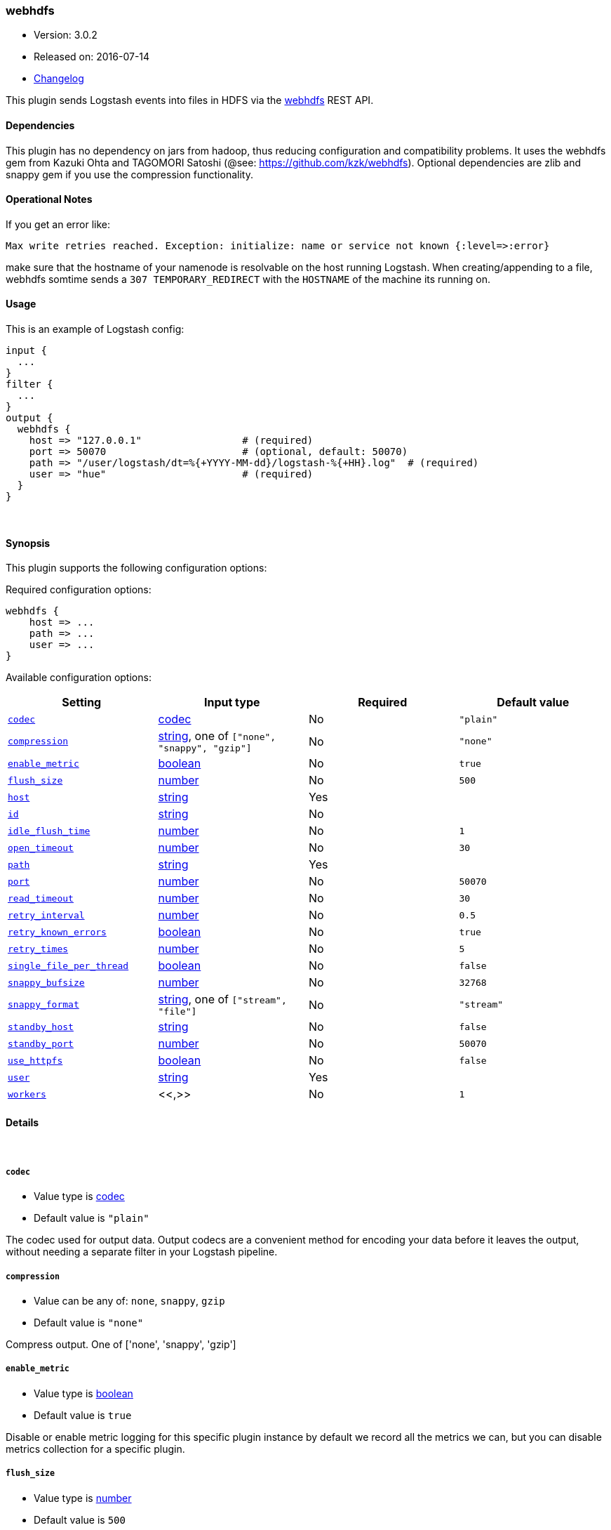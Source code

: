 [[plugins-outputs-webhdfs]]
=== webhdfs

* Version: 3.0.2
* Released on: 2016-07-14
* https://github.com/logstash-plugins/logstash-output-webhdfs/blob/master/CHANGELOG.md#302[Changelog]



This plugin sends Logstash events into files in HDFS via
the https://hadoop.apache.org/docs/r1.0.4/webhdfs.html[webhdfs] REST API.

==== Dependencies
This plugin has no dependency on jars from hadoop, thus reducing configuration and compatibility
problems. It uses the webhdfs gem from Kazuki Ohta and TAGOMORI Satoshi (@see: https://github.com/kzk/webhdfs).
Optional dependencies are zlib and snappy gem if you use the compression functionality.

==== Operational Notes
If you get an error like:

    Max write retries reached. Exception: initialize: name or service not known {:level=>:error}

make sure that the hostname of your namenode is resolvable on the host running Logstash. When creating/appending
to a file, webhdfs somtime sends a `307 TEMPORARY_REDIRECT` with the `HOSTNAME` of the machine its running on.

==== Usage
This is an example of Logstash config:

[source,ruby]
----------------------------------
input {
  ...
}
filter {
  ...
}
output {
  webhdfs {
    host => "127.0.0.1"                 # (required)
    port => 50070                       # (optional, default: 50070)
    path => "/user/logstash/dt=%{+YYYY-MM-dd}/logstash-%{+HH}.log"  # (required)
    user => "hue"                       # (required)
  }
}
----------------------------------

&nbsp;

==== Synopsis

This plugin supports the following configuration options:

Required configuration options:

[source,json]
--------------------------
webhdfs {
    host => ...
    path => ...
    user => ...
}
--------------------------



Available configuration options:

[cols="<,<,<,<m",options="header",]
|=======================================================================
|Setting |Input type|Required|Default value
| <<plugins-outputs-webhdfs-codec>> |<<codec,codec>>|No|`"plain"`
| <<plugins-outputs-webhdfs-compression>> |<<string,string>>, one of `["none", "snappy", "gzip"]`|No|`"none"`
| <<plugins-outputs-webhdfs-enable_metric>> |<<boolean,boolean>>|No|`true`
| <<plugins-outputs-webhdfs-flush_size>> |<<number,number>>|No|`500`
| <<plugins-outputs-webhdfs-host>> |<<string,string>>|Yes|
| <<plugins-outputs-webhdfs-id>> |<<string,string>>|No|
| <<plugins-outputs-webhdfs-idle_flush_time>> |<<number,number>>|No|`1`
| <<plugins-outputs-webhdfs-open_timeout>> |<<number,number>>|No|`30`
| <<plugins-outputs-webhdfs-path>> |<<string,string>>|Yes|
| <<plugins-outputs-webhdfs-port>> |<<number,number>>|No|`50070`
| <<plugins-outputs-webhdfs-read_timeout>> |<<number,number>>|No|`30`
| <<plugins-outputs-webhdfs-retry_interval>> |<<number,number>>|No|`0.5`
| <<plugins-outputs-webhdfs-retry_known_errors>> |<<boolean,boolean>>|No|`true`
| <<plugins-outputs-webhdfs-retry_times>> |<<number,number>>|No|`5`
| <<plugins-outputs-webhdfs-single_file_per_thread>> |<<boolean,boolean>>|No|`false`
| <<plugins-outputs-webhdfs-snappy_bufsize>> |<<number,number>>|No|`32768`
| <<plugins-outputs-webhdfs-snappy_format>> |<<string,string>>, one of `["stream", "file"]`|No|`"stream"`
| <<plugins-outputs-webhdfs-standby_host>> |<<string,string>>|No|`false`
| <<plugins-outputs-webhdfs-standby_port>> |<<number,number>>|No|`50070`
| <<plugins-outputs-webhdfs-use_httpfs>> |<<boolean,boolean>>|No|`false`
| <<plugins-outputs-webhdfs-user>> |<<string,string>>|Yes|
| <<plugins-outputs-webhdfs-workers>> |<<,>>|No|`1`
|=======================================================================


==== Details

&nbsp;

[[plugins-outputs-webhdfs-codec]]
===== `codec` 

  * Value type is <<codec,codec>>
  * Default value is `"plain"`

The codec used for output data. Output codecs are a convenient method for encoding your data before it leaves the output, without needing a separate filter in your Logstash pipeline.

[[plugins-outputs-webhdfs-compression]]
===== `compression` 

  * Value can be any of: `none`, `snappy`, `gzip`
  * Default value is `"none"`

Compress output. One of ['none', 'snappy', 'gzip']

[[plugins-outputs-webhdfs-enable_metric]]
===== `enable_metric` 

  * Value type is <<boolean,boolean>>
  * Default value is `true`

Disable or enable metric logging for this specific plugin instance
by default we record all the metrics we can, but you can disable metrics collection
for a specific plugin.

[[plugins-outputs-webhdfs-flush_size]]
===== `flush_size` 

  * Value type is <<number,number>>
  * Default value is `500`

Sending data to webhdfs if event count is above, even if `store_interval_in_secs` is not reached.

[[plugins-outputs-webhdfs-host]]
===== `host` 

  * This is a required setting.
  * Value type is <<string,string>>
  * There is no default value for this setting.

The server name for webhdfs/httpfs connections.

[[plugins-outputs-webhdfs-id]]
===== `id` 

  * Value type is <<string,string>>
  * There is no default value for this setting.

Add a unique `ID` to the plugin configuration. If no ID is specified, Logstash will generate one. 
It is strongly recommended to set this ID in your configuration. This is particularly useful 
when you have two or more plugins of the same type, for example, if you have 2 grok filters. 
Adding a named ID in this case will help in monitoring Logstash when using the monitoring APIs.

[source,ruby]
---------------------------------------------------------------------------------------------------
output {
 stdout {
   id => "my_plugin_id"
 }
}
---------------------------------------------------------------------------------------------------


[[plugins-outputs-webhdfs-idle_flush_time]]
===== `idle_flush_time` 

  * Value type is <<number,number>>
  * Default value is `1`

Sending data to webhdfs in x seconds intervals.

[[plugins-outputs-webhdfs-open_timeout]]
===== `open_timeout` 

  * Value type is <<number,number>>
  * Default value is `30`

WebHdfs open timeout, default 30s.

[[plugins-outputs-webhdfs-path]]
===== `path` 

  * This is a required setting.
  * Value type is <<string,string>>
  * There is no default value for this setting.

The path to the file to write to. Event fields can be used here,
as well as date fields in the joda time format, e.g.:
`/user/logstash/dt=%{+YYYY-MM-dd}/%{@source_host}-%{+HH}.log`

[[plugins-outputs-webhdfs-port]]
===== `port` 

  * Value type is <<number,number>>
  * Default value is `50070`

The server port for webhdfs/httpfs connections.

[[plugins-outputs-webhdfs-read_timeout]]
===== `read_timeout` 

  * Value type is <<number,number>>
  * Default value is `30`

The WebHdfs read timeout, default 30s.

[[plugins-outputs-webhdfs-retry_interval]]
===== `retry_interval` 

  * Value type is <<number,number>>
  * Default value is `0.5`

How long should we wait between retries.

[[plugins-outputs-webhdfs-retry_known_errors]]
===== `retry_known_errors` 

  * Value type is <<boolean,boolean>>
  * Default value is `true`

Retry some known webhdfs errors. These may be caused by race conditions when appending to same file, etc.

[[plugins-outputs-webhdfs-retry_times]]
===== `retry_times` 

  * Value type is <<number,number>>
  * Default value is `5`

How many times should we retry. If retry_times is exceeded, an error will be logged and the event will be discarded.

[[plugins-outputs-webhdfs-single_file_per_thread]]
===== `single_file_per_thread` 

  * Value type is <<boolean,boolean>>
  * Default value is `false`

Avoid appending to same file in multiple threads.
This solves some problems with multiple logstash output threads and locked file leases in webhdfs.
If this option is set to true, %{[@metadata][thread_id]} needs to be used in path config settting.

[[plugins-outputs-webhdfs-snappy_bufsize]]
===== `snappy_bufsize` 

  * Value type is <<number,number>>
  * Default value is `32768`

Set snappy chunksize. Only neccessary for stream format. Defaults to 32k. Max is 65536
@see http://code.google.com/p/snappy/source/browse/trunk/framing_format.txt

[[plugins-outputs-webhdfs-snappy_format]]
===== `snappy_format` 

  * Value can be any of: `stream`, `file`
  * Default value is `"stream"`

Set snappy format. One of "stream", "file". Set to stream to be hive compatible.

[[plugins-outputs-webhdfs-standby_host]]
===== `standby_host` 

  * Value type is <<string,string>>
  * Default value is `false`

Standby namenode for ha hdfs.

[[plugins-outputs-webhdfs-standby_port]]
===== `standby_port` 

  * Value type is <<number,number>>
  * Default value is `50070`

Standby namenode port for ha hdfs.

[[plugins-outputs-webhdfs-use_httpfs]]
===== `use_httpfs` 

  * Value type is <<boolean,boolean>>
  * Default value is `false`

Use httpfs mode if set to true, else webhdfs.

[[plugins-outputs-webhdfs-user]]
===== `user` 

  * This is a required setting.
  * Value type is <<string,string>>
  * There is no default value for this setting.

The Username for webhdfs.

[[plugins-outputs-webhdfs-workers]]
===== `workers` 

  * Value type is <<string,string>>
  * Default value is `1`

TODO remove this in Logstash 6.0
when we no longer support the :legacy type
This is hacky, but it can only be herne


